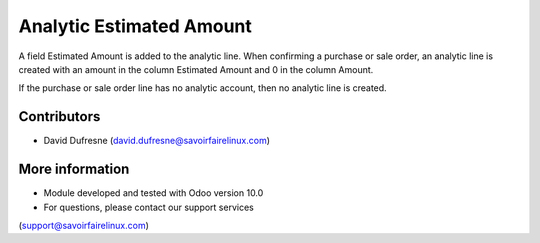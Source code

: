 =========================
Analytic Estimated Amount
=========================

A field Estimated Amount is added to the analytic line.
When confirming a purchase or sale order, an analytic line is created with
an amount in the column Estimated Amount and 0 in the column Amount.

If the purchase or sale order line has no analytic account, then no
analytic line is created.

Contributors
------------
* David Dufresne (david.dufresne@savoirfairelinux.com)

More information
----------------
* Module developed and tested with Odoo version 10.0
* For questions, please contact our support services
(support@savoirfairelinux.com)
